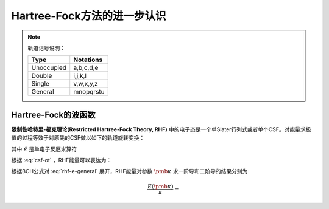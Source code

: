 Hartree-Fock方法的进一步认识
================================

.. Note::

    轨道记号说明：

    +-----------+--------------+
    | Type      |  Notations   |
    +===========+==============+
    |Unoccupied | a,b,c,d,e    |
    +-----------+--------------+
    | Double    | i,j,k,l      |
    +-----------+--------------+
    | Single    | v,w,x,y,z    |
    +-----------+--------------+
    | General   | mnopqrstu    |
    +-----------+--------------+

Hartree-Fock的波函数
-------------------------

**限制性哈特里-福克理论(Restricted Hartree-Fock Theory, RHF)** 中的电子态是一个单Slater行列式或者单个CSF。对能量求极值的过程等效于对原先的CSF做以如下的轨道旋转变换：

.. math::
    :label: csf-ot
    
    | \mathrm{CSF} (\pmb \kappa) \rangle = \exp(-\hat \kappa) | \mathrm{CSF} \rangle

其中 :math:`\hat \kappa` 是单电子反厄米算符

.. math::
    :label: kappa-op

    \hat \kappa = \sum\limits_{p, q} \kappa_{pq} (\hat E_{pq} - \hat E_{qp})

根据 :eq:`csf-ot` ，RHF能量可以表达为：

.. math::
    :label: rhf-e-general

    E(\pmb \kappa) = \langle \mathrm{CSF} | \exp(\hat \kappa) \hat H \exp(- \hat \kappa) | \mathrm{CSF} \rangle

根据BCH公式对 :eq:`rhf-e-general` 展开，RHF能量对参数 :math:`\pmb \kappa` 求一阶导和二阶导的结果分别为

.. math::

    \dfrac{E(\pmb \kappa)}{\kappa} = 
